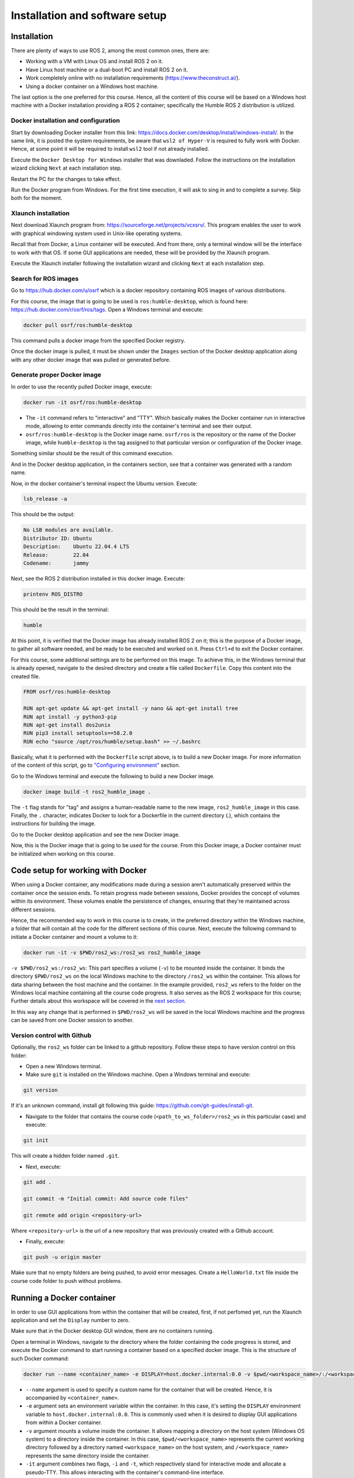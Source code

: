 Installation and software setup
=====

.. _installation:

Installation
-----------------

There are plenty of ways to use ROS 2, among the most common ones, there are:

- Working with a VM with Linux OS and install ROS 2 on it.
- Have Linux host machine or a dual-boot PC and install ROS 2 on it.
- Work completely online with no installation requirements (https://www.theconstruct.ai/).
- Using a docker container on a Windows host machine. 

The last option is the one preferred for this course. Hence, all the content of this course will be based on a Windows host machine with a Docker installation providing a ROS 2 container; specifically the Humble ROS 2 distribution is utilized.


Docker installation and configuration
~~~~~~~~~~

Start by downloading Docker installer from this link: https://docs.docker.com/desktop/install/windows-install/. In the same link, it is posted the system requirements, be aware that ``wsl2 of Hyper-V`` is required to fully work with Docker. Hence, at some point it will be required to install ``wsl2`` tool if not already installed.

Execute the ``Docker Desktop for Windows`` installer that was downladed. Follow the instructions on the installation wizard clicking ``Next`` at each installation step.

Restart the PC for the changes to take effect.

Run the Docker program from Windows. For the first time execution, it will ask to sing in and to complete a survey. Skip both for the moment. 

Xlaunch installation
~~~~~~~~~~

Next download Xlaunch program from: https://sourceforge.net/projects/vcxsrv/. This program enables the user to work with graphical windowing system used in Unix-like operating systems. 

Recall that from Docker, a Linux container will be executed. And from there, only a terminal window will be the interface to work with that OS. If some GUI applications are needed, these will be provided by the Xlaunch program.

Execute the Xlaunch installer following the installation wizard and clicking ``Next`` at each installation step.

Search for ROS images
~~~~~~~~~~

Go to https://hub.docker.com/u/osrf which is a docker repository containing ROS images of various distributions.

For this course, the image that is going to be used is ``ros:humble-desktop``, which is found here: https://hub.docker.com/r/osrf/ros/tags. Open a Windows terminal and execute:

.. code-block:: console

   docker pull osrf/ros:humble-desktop

This command pulls a docker image from the specified Docker registry. 

Once the docker image is pulled, it must be shown under the ``Images`` section of the Docker desktop application along with any other docker image that was pulled or generated before. 

.. image:: images/dockerImage.png
   :alt: Docker image that was pulled.

Generate proper Docker image
~~~~~~~~~~

In order to use the recently pulled Docker image, execute:

.. code-block:: console

   docker run -it osrf/ros:humble-desktop

-	The ``-it`` command refers to "interactive" and "TTY". Which basically makes the Docker container run in interactive mode, allowing to enter commands directly into the container's terminal and see their output.
-	``osrf/ros:humble-desktop`` is the Docker image name. ``osrf/ros`` is the repository or the name of the Docker image, while ``humble-desktop`` is the tag assigned to that particular version or configuration of the Docker image.

Something similar should be the result of this command execution.

.. image:: images/dockerImageExecution.png
   :alt: Docker image executed.

And in the Docker desktop application, in the containers section, see that a container was generated with a random name.

.. image:: images/DockerContainerGenerated.png
   :alt: Docker container generated.

Now, in the docker container's terminal inspect the Ubuntu version. Execute:

.. code-block:: console

   lsb_release -a

This should be the output:

.. code-block:: console

   No LSB modules are available.
   Distributor ID: Ubuntu
   Description:    Ubuntu 22.04.4 LTS
   Release:        22.04
   Codename:       jammy

Next, see the ROS 2 distribution installed in this docker image. Execute:

.. code-block:: console

   printenv ROS_DISTRO

This should be the result in the terminal:

.. code-block:: console

   humble

At this point, it is verified that the Docker image has already installed ROS 2 on it; this is the purpose of a Docker image, to gather all software needed, and be ready to be executed and worked on it. Press ``Ctrl+d`` to exit the Docker container.

For this course, some additional settings are to be performed on this image. To achieve this, in the Windows terminal that is already opened, navigate to the desired directory and create a file called ``Dockerfile``. Copy this content into the created file.

.. code-block:: console

   FROM osrf/ros:humble-desktop

   RUN apt-get update && apt-get install -y nano && apt-get install tree 
   RUN apt install -y python3-pip
   RUN apt-get install dos2unix
   RUN pip3 install setuptools==58.2.0
   RUN echo "source /opt/ros/humble/setup.bash" >> ~/.bashrc

Basically, what it is performed with the ``Dockerfile`` script above, is to build a new Docker image. For more information of the content of this script, go to `"Configuring environment"`_ section.

.. _"Configuring environment": https://alex-readthedocs-test.readthedocs.io/en/latest/Configuring%20environment.html#the-dockerfile-script-explained

Go to the Windows terminal and execute the following to build a new Docker image. 

.. code-block:: console

   docker image build -t ros2_humble_image .

The ``-t`` flag stands for "tag" and assigns a human-readable name to the new image, ``ros2_humble_image`` in this case. 
Finally, the ``.`` character, indicates Docker to look for a Dockerfile in the current directory (.), which contains the instructions for building the image.

Go to the Docker desktop application and see the new Docker image.

.. image:: images/newImageGenerated.png
   :alt: Docker container generated.

Now, this is the Docker image that is going to be used for the course. From this Docker image, a Docker container must be initialized when working on this course. 

Code setup for working with Docker
--------------------------

When using a Docker container, any modifications made during a session aren't automatically preserved within the container once the session ends. To retain progress made between sessions, Docker provides the concept of volumes within its environment. These volumes enable the persistence of changes, ensuring that they're maintained across different sessions.

Hence, the recommended way to work in this course is to create, in the preferred directory within the Windows machine, a folder that will contain all the code for the different sections of this course. Next, execute the following command to initiate a Docker container and mount a volume to it:

.. code-block:: console

   docker run -it -v $PWD/ros2_ws:/ros2_ws ros2_humble_image


.. image:: images/runningDockerContainer2.png
   :alt: Docker container generated example.

``-v $PWD/ros2_ws:/ros2_ws``: This part specifies a volume (``-v``) to be mounted inside the container. It binds the directory ``$PWD/ros2_ws`` on the local Windows machine to the directory ``/ros2_ws`` within the container. This allows for data sharing between the host machine and the container.  In the example provided, ``ros2_ws`` refers to the folder on the Windows local machine containing all the course code progress. It also serves as the ROS 2 workspace for this course; Further details about this workspace will be covered in the `next section`_.

.. _next section: https://alex-readthedocs-test.readthedocs.io/en/latest/Configuring%20environment.html#creating-and-configuring-the-workspace

In this way any change that is performed in ``$PWD/ros2_ws`` will be saved in the local Windows machine and the progress can be saved from one Docker session to another.

Version control with Github
~~~~~~~~~~

Optionally, the ``ros2_ws`` folder can be linked to a github repository. Follow these steps to have version control on this folder:

- Open a new Windows terminal. 

- Make sure ``git`` is installed on the Windows machine. Open a Windows terminal and execute:

.. code-block:: console

   git version

If it's an unknown command, install git following this guide: https://github.com/git-guides/install-git.

- Navigate to the folder that contains the course code (``<path_to_ws_folder>/ros2_ws`` in this particular case) and execute: 

.. code-block:: console

   git init

This will create a hidden folder named ``.git``. 

- Next, execute:

.. code-block:: console

   git add .

   git commit -m "Initial commit: Add source code files"

   git remote add origin <repository-url>

Where ``<repository-url>`` is the url of a new repository that was previously created with a Github account. 

- Finally, execute:

.. code-block:: console

   git push -u origin master

Make sure that no empty folders are being pushed, to avoid error messages. Create a ``HelloWorld.txt`` file inside the course code folder to push without problems.

Running a Docker container
--------------------------

In order to use GUI applications from within the container that will be created, first, if not perfomed yet, run the Xlaunch application and set the ``Display`` number to zero. 

.. image:: images/XlaunchSetDisplayToZero.png
   :alt: Setting display number to zero in Xlaunch.

Make sure that in the Docker desktop GUI window, there are no containers running.

.. image:: images/NoContainersRunning.png
   :alt: No containers are running in docker.

Open a terminal in Windows, navigate to the directory where the folder containing the code progress is stored, and execute the Docker command to start running a container based on a specified docker image. This is the structure of such Docker command:

.. code-block:: console

   docker run --name <container_name> -e DISPLAY=host.docker.internal:0.0 -v $pwd/<workspace_name>/:/<workspace_name> -it <image_name>

- ``--name`` argument is used to specify a custom name for the container that will be created. Hence, it is accompanied by ``<container_name>``.
- ``-e`` argument sets an environment variable within the container. In this case, it's setting the ``DISPLAY`` environment variable to ``host.docker.internal:0.0``. This is commonly used when it is desired to display GUI applications from within a Docker container.
- ``-v`` argument mounts a volume inside the container. It allows mapping a directory on the host system (Windows OS system) to a directory inside the container. In this case, ``$pwd/<workspace_name>`` represents the current working directory followed by a directory named ``<workspace_name>`` on the host system, and ``/<workspace_name>`` represents the same directory inside the container.
- ``-it`` argument combines two flags, ``-i`` and ``-t``, which respectively stand for interactive mode and allocate a pseudo-TTY. This allows interacting with the container's command-line interface.

An example of this docker command execution:

.. code-block:: console

   docker run --name ros2_container -e DISPLAY=host.docker.internal:0.0 -v $pwd/ros2_ws/:/ros2_ws -it ros2_humble_image

.. image:: images/RunningDockerContainer.png
   :alt: Running a docker container.


Opening a new terminal for the Docker container
----------------------

When opening a new terminal in Windows, it will be necessary to link that terminal with the already running Docker container. See the command structure to achieve this:

.. code-block:: console
   
   docker exec -it <name_of_the_container> bash

See the example below:

.. code-block:: console
   
   docker exec -it ros2_container bash

.. image:: images/OpenNewTerminalLinkToContainer.png
   :alt: Linking a new terminal to the docker container.

See that ``ros2_container`` is the name of the docker container that the current terminal is to be linked with.

Afterwards, if working with custom packages, i.e packages that were created during the course or imported from a third party repository, it will be necessary to source the appropriate setup file. Navigate to the workspace directory and execute:

.. code-block:: console
   
   source install/setup.bash

See the example below:

.. image:: images/onlySourcingWorkspace.png
   :alt: Sourcing the workspace only.

For further information on this, check `this section of the course`_.

.. _this section of the course: https://alex-readthedocs-test.readthedocs.io/en/latest/Configuring%20environment.html#workspace-sourcing


